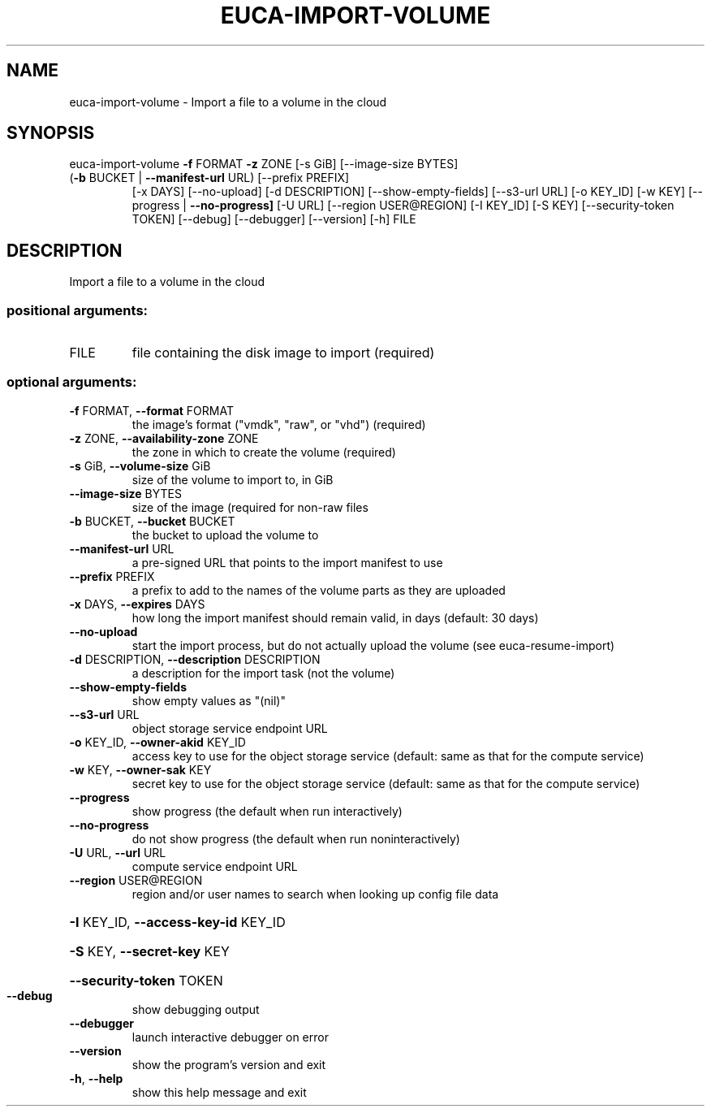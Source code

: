 .\" DO NOT MODIFY THIS FILE!  It was generated by help2man 1.47.1.
.TH EUCA-IMPORT-VOLUME "1" "July 2015" "euca2ools 3.2.1" "User Commands"
.SH NAME
euca-import-volume \- Import a file to a volume in the cloud
.SH SYNOPSIS
euca\-import\-volume \fB\-f\fR FORMAT \fB\-z\fR ZONE [\-s GiB] [\-\-image\-size BYTES]
.TP
(\fB\-b\fR BUCKET | \fB\-\-manifest\-url\fR URL) [\-\-prefix PREFIX]
[\-x DAYS] [\-\-no\-upload] [\-d DESCRIPTION]
[\-\-show\-empty\-fields] [\-\-s3\-url URL] [\-o KEY_ID]
[\-w KEY] [\-\-progress | \fB\-\-no\-progress]\fR [\-U URL]
[\-\-region USER@REGION] [\-I KEY_ID] [\-S KEY]
[\-\-security\-token TOKEN] [\-\-debug] [\-\-debugger]
[\-\-version] [\-h]
FILE
.SH DESCRIPTION
Import a file to a volume in the cloud
.SS "positional arguments:"
.TP
FILE
file containing the disk image to import (required)
.SS "optional arguments:"
.TP
\fB\-f\fR FORMAT, \fB\-\-format\fR FORMAT
the image's format ("vmdk", "raw", or "vhd")
(required)
.TP
\fB\-z\fR ZONE, \fB\-\-availability\-zone\fR ZONE
the zone in which to create the volume (required)
.TP
\fB\-s\fR GiB, \fB\-\-volume\-size\fR GiB
size of the volume to import to, in GiB
.TP
\fB\-\-image\-size\fR BYTES
size of the image (required for non\-raw files
.TP
\fB\-b\fR BUCKET, \fB\-\-bucket\fR BUCKET
the bucket to upload the volume to
.TP
\fB\-\-manifest\-url\fR URL
a pre\-signed URL that points to the import manifest to
use
.TP
\fB\-\-prefix\fR PREFIX
a prefix to add to the names of the volume parts as
they are uploaded
.TP
\fB\-x\fR DAYS, \fB\-\-expires\fR DAYS
how long the import manifest should remain valid, in
days (default: 30 days)
.TP
\fB\-\-no\-upload\fR
start the import process, but do not actually upload
the volume (see euca\-resume\-import)
.TP
\fB\-d\fR DESCRIPTION, \fB\-\-description\fR DESCRIPTION
a description for the import task (not the volume)
.TP
\fB\-\-show\-empty\-fields\fR
show empty values as "(nil)"
.TP
\fB\-\-s3\-url\fR URL
object storage service endpoint URL
.TP
\fB\-o\fR KEY_ID, \fB\-\-owner\-akid\fR KEY_ID
access key to use for the object storage service
(default: same as that for the compute service)
.TP
\fB\-w\fR KEY, \fB\-\-owner\-sak\fR KEY
secret key to use for the object storage service
(default: same as that for the compute service)
.TP
\fB\-\-progress\fR
show progress (the default when run interactively)
.TP
\fB\-\-no\-progress\fR
do not show progress (the default when run noninteractively)
.TP
\fB\-U\fR URL, \fB\-\-url\fR URL
compute service endpoint URL
.TP
\fB\-\-region\fR USER@REGION
region and/or user names to search when looking up
config file data
.HP
\fB\-I\fR KEY_ID, \fB\-\-access\-key\-id\fR KEY_ID
.HP
\fB\-S\fR KEY, \fB\-\-secret\-key\fR KEY
.HP
\fB\-\-security\-token\fR TOKEN
.TP
\fB\-\-debug\fR
show debugging output
.TP
\fB\-\-debugger\fR
launch interactive debugger on error
.TP
\fB\-\-version\fR
show the program's version and exit
.TP
\fB\-h\fR, \fB\-\-help\fR
show this help message and exit
